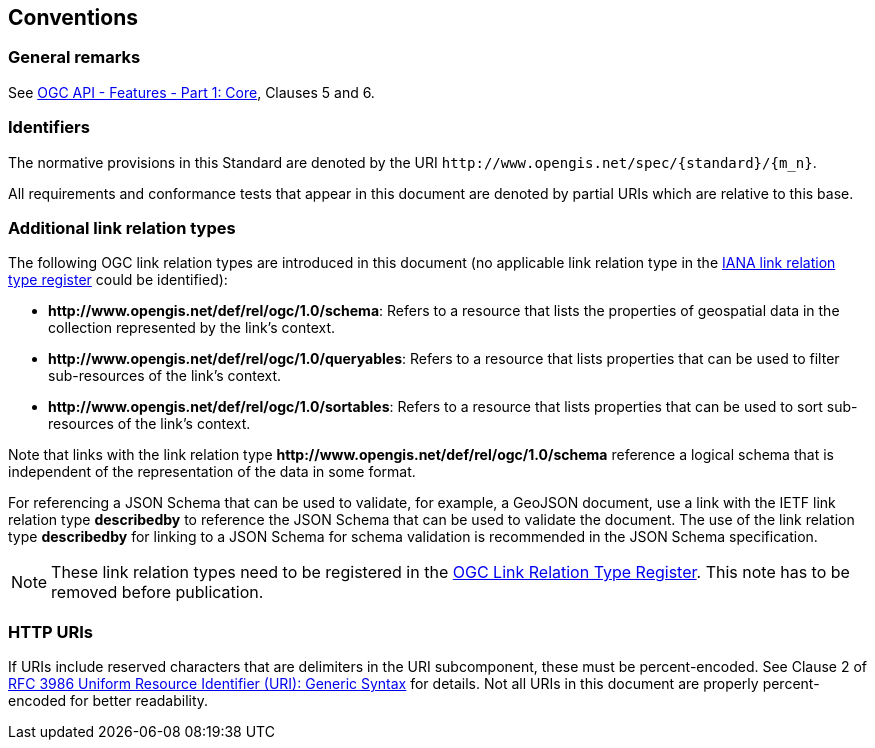 == Conventions

=== General remarks

See <<OAFeat-1,OGC API - Features - Part 1: Core>>, Clauses 5 and 6.

=== Identifiers

The normative provisions in this Standard are denoted by the URI `\http://www.opengis.net/spec/{standard}/{m_n}`.

All requirements and conformance tests that appear in this document are denoted by partial URIs which are relative to this base.

=== Additional link relation types

The following OGC link relation types are introduced in this document (no applicable link relation type in the <<link-relations,IANA link relation type register>> could be identified):

* **\http://www.opengis.net/def/rel/ogc/1.0/schema**: Refers to a resource that lists the properties of geospatial data in the collection represented by the link's context.
* **\http://www.opengis.net/def/rel/ogc/1.0/queryables**: Refers to a resource that lists properties that can be used to filter sub-resources of the link's context.
* **\http://www.opengis.net/def/rel/ogc/1.0/sortables**: Refers to a resource that lists properties that can be used to sort sub-resources of the link's context.

Note that links with the link relation type **\http://www.opengis.net/def/rel/ogc/1.0/schema** reference a logical schema that is independent of the representation of the data in some format. 

For referencing a JSON Schema that can be used to validate, for example, a GeoJSON document, use a link with the IETF link relation type **describedby** to reference the JSON Schema that can be used to validate the document. The use of the link relation type **describedby** for linking to a JSON Schema for schema validation is recommended in the JSON Schema specification.

NOTE: These link relation types need to be registered in the <<ogc-link-relations,OGC Link Relation Type Register>>. This note has to be removed before publication.

=== HTTP URIs

If URIs include reserved characters that are delimiters in the URI subcomponent, these must be percent-encoded. See Clause 2 of <<rfc3986,RFC 3986 Uniform Resource Identifier (URI): Generic Syntax>> for details. Not all URIs in this document are properly percent-encoded for better readability.

////

=== Dependencies to other requirements classes

The requirements classes in this extension distinguish two types of dependencies to other specifications or requirements classes:

First, there are the obligatory dependencies. Every server implementing the requirements class has to conform to the referenced specification or requirements class.

In addition, requirements classes can also have conditional dependencies. Servers implementing the requirements class do not have to conform to the referenced specification or requirements class, but if they do, they have to conform to the requirements that identify the conditional dependency as a pre-condition for the normative statement.

////
